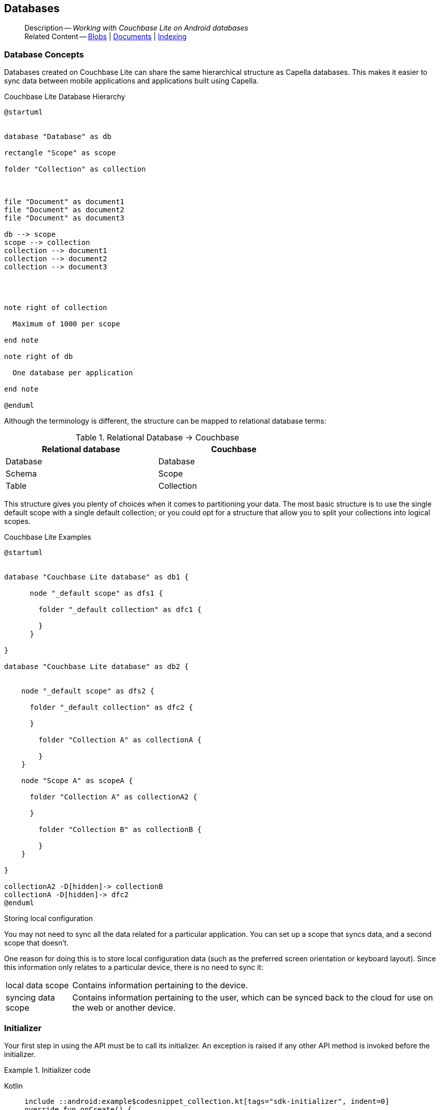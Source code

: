 :docname: database
:page-module: android
:page-relative-src-path: database.adoc
:page-origin-url: https://github.com/couchbase/docs-couchbase-lite.git
:page-origin-start-path:
:page-origin-refname: antora-assembler-simplification
:page-origin-reftype: branch
:page-origin-refhash: (worktree)
[#android:database:::]
== Databases
:page-aliases: learn/java-android-database.adoc
:page-role:
:description: Working with Couchbase Lite on Android databases


// BEGIN -- page-inclusion -- common-database.adoc
// Applies to all platforms with some platform-specific differences


// include::ROOT:partial$_set-platform.adoc[]

[abstract]
--
Description -- _{description}_ +
Related Content -- xref:android:blob.adoc[Blobs] | xref:android:document.adoc[Documents] | xref:android:indexing.adoc[Indexing]
--


[discrete#android:database:::database-concepts]
=== Database Concepts

Databases created on Couchbase Lite can share the same hierarchical structure as Capella databases.
This makes it easier to sync data between mobile applications and applications built using Capella.

.Couchbase Lite Database Hierarchy
[plantuml]
----
@startuml


database "Database" as db

rectangle "Scope" as scope

folder "Collection" as collection



file "Document" as document1
file "Document" as document2
file "Document" as document3

db --> scope
scope --> collection
collection --> document1
collection --> document2
collection --> document3




note right of collection

  Maximum of 1000 per scope

end note

note right of db

  One database per application

end note

@enduml
----

Although the terminology is different, the structure can be mapped to relational database terms:


.Relational Database -> Couchbase
[width=70%,grid=none]
|===
|Relational database |Couchbase

|Database
|Database

|Schema
|Scope

|Table
|Collection
|===

This structure gives you plenty of choices when it comes to partitioning your data.
The most basic structure is to use the single default scope with a single default collection; or you could opt for a structure that allow you to split your collections into logical scopes.

[#cbl-database-structure]
.Couchbase Lite Examples

[plantum#android:database:::cbl-database-structurel]
----
@startuml


database "Couchbase Lite database" as db1 {

      node "_default scope" as dfs1 {

        folder "_default collection" as dfc1 {

        }
      }

}

database "Couchbase Lite database" as db2 {


    node "_default scope" as dfs2 {

      folder "_default collection" as dfc2 {

      }

        folder "Collection A" as collectionA {

        }
    }

    node "Scope A" as scopeA {

      folder "Collection A" as collectionA2 {

      }

        folder "Collection B" as collectionB {

        }
    }

}

collectionA2 -D[hidden]-> collectionB
collectionA -D[hidden]-> dfc2
@enduml
----


.Storing local configuration
****
You may not need to sync all the data related for a particular application. You can set up a scope that syncs data, and a second scope that doesn't.

One reason for doing this is to store local configuration data (such as the preferred screen orientation or keyboard layout). Since this information only relates to a particular device, there is no need to sync it:

[horizontal]
local data scope:: Contains information pertaining to the device.

syncing data scope:: Contains information pertaining to the user, which can be synced back to the cloud for use on the web or another device.

****

// BEGIN: Conditional Block -- applies to Android and JVM Java
// Output block only for Android and Java modules

[discrete#android:database:::initializer]
=== Initializer


Your first step in using the API must be to call its initializer.
An exception is raised if any other API method is invoked before the initializer.

.Initializer code
[#ex-init-cdl]
// BEGIN inclusion -- block -- block_tabbed_code_example.adoc
//
//  Allows for abstraction of the showing of snippet examples
//  which makes displaying tabbed snippets for platforms with
//  more than one native language to show -- Android (Kotlin and Java)
//
// Surrounds code in Example block
//
//  PARAMETERS:
//    param-tags comma-separated list of tags to include/exclude
//    param-leader text for opening para of an example block
//
//  USE:
//    :param_tags: query-access-json
//    include::partial$block_show_snippet.adoc[]
//    :param_tags!:
//

[#android:database:::ex-init-cdl]
====

// inject tab header
[{tabs}]
=====

[#android:database:::tabs-1-kotlin]
Kotlin::
+
--

// Show Main Snippet
[source, Kotlin]
----
include ::android:example$codesnippet_collection.kt[tags="sdk-initializer", indent=0]
override fun onCreate() {
    super.onCreate()
    // Initialize the Couchbase Lite system
    CouchbaseLite.init(this)
}

----

--
// Show Optional Alternate Snippet
[#android:database:::tabs-1-java]
Java::
+
--
[source, Java]
----
include ::android:example$codesnippet_collection.java[tags="sdk-initializer", indent=0]
@Override
public void onCreate() {
    super.onCreate();
    // Initialize the Couchbase Lite system
    CouchbaseLite.init(this);
}
----
// Add tab closure
--

=====



// close example block

====

// Tidy-up atttibutes created
// END -- block_show_snippet.doc


// END: Conditional Block -- applies to Android and JVM Java

[discrete#android:database:::open-db]
=== Create or Open Database


You can create a new database and-or open an existing database, using the https://docs.couchbase.com/mobile/{major}.{minor}.{maintenance-android}{empty}/couchbase-lite-android/com/couchbase/lite/Database.html[Database] class.
Just pass in a database name and optionally a https://docs.couchbase.com/mobile/{major}.{minor}.{maintenance-android}{empty}/couchbase-lite-android/com/couchbase/lite/DatabaseConfiguration.html[DatabaseConfiguration] -- see <<android:database:::ex-dbopen>>.

Things to watch for include:

* If the named database does not exist in the specified, or default, location then a new one is created
* The database is created in a default location unless you  specify a directory for it -- see: https://docs.couchbase.com/mobile/{major}.{minor}.{maintenance-android}{empty}/couchbase-lite-android/com/couchbase/lite/DatabaseConfiguration.html[DatabaseConfiguration] and https://docs.couchbase.com/mobile/{major}.{minor}.{maintenance-android}{empty}/couchbase-lite-android/com/couchbase/lite/DatabaseConfiguration.html#setDirectory-java.lang.String-[DatabaseConfiguration.setDirectory()]
+
--

Typically, the default location for Android is
the application sandbox
.

See also <<android:database:::lbl-find-db-loc>>.
--

[#ex-dbopen]
.Open or create a database
// BEGIN inclusion -- block -- block_tabbed_code_example.adoc
//
//  Allows for abstraction of the showing of snippet examples
//  which makes displaying tabbed snippets for platforms with
//  more than one native language to show -- Android (Kotlin and Java)
//
// Surrounds code in Example block
//
//  PARAMETERS:
//    param-tags comma-separated list of tags to include/exclude
//    param-leader text for opening para of an example block
//
//  USE:
//    :param_tags: query-access-json
//    include::partial$block_show_snippet.adoc[]
//    :param_tags!:
//

[#android:database:::ex-dbopen]
====

// inject tab header
[{tabs}]
=====

[#android:database:::tabs-2-kotlin]
Kotlin::
+
--

// Show Main Snippet
[source, Kotlin]
----
include ::android:example$codesnippet_collection.kt[tags="new-database", indent=0]
val database = Database("my-db") // <.>
----

--
// Show Optional Alternate Snippet
[#android:database:::tabs-2-java]
Java::
+
--
[source, Java]
----
include ::android:example$codesnippet_collection.java[tags="new-database", indent=0]
Database database = new Database(DB_NAME);
----
// Add tab closure
--

=====



// close example block

====

// Tidy-up atttibutes created
// END -- block_show_snippet.doc
// <.> Here we are specifying the database directory path.

[discrete#android:database:::close-database]
=== Close Database

You are advised to incorporate the closing of all open databases into your application workflow.

To close a database, use https://docs.couchbase.com/mobile/{major}.{minor}.{maintenance-android}{empty}/couchbase-lite-android/com/couchbase/lite/Database.html#close--[Database.close()] -- see: <<android:database:::ex-dbclose>>.
This also closes
footnote:fn28[Commencing with Release 2.8]
active replications, listeners and-or live queries connected to the database.

NOTE: Closing a database soon after starting a replication involving it can cause an exception as the asynchronous `replicator (start)` may not yet be `connected`.

.Safely Closing a Database pre 2.8
TIP: Before closing, check that any attached listeners (query/replication/change) indicate they are at least at `connected` status before closing -- see for example: xref:android:replication.adoc#lbl-repl-mon[Monitor Status].

.Close a Database
[#ex-dbclose]
// BEGIN inclusion -- block -- block_tabbed_code_example.adoc
//
//  Allows for abstraction of the showing of snippet examples
//  which makes displaying tabbed snippets for platforms with
//  more than one native language to show -- Android (Kotlin and Java)
//
// Surrounds code in Example block
//
//  PARAMETERS:
//    param-tags comma-separated list of tags to include/exclude
//    param-leader text for opening para of an example block
//
//  USE:
//    :param_tags: query-access-json
//    include::partial$block_show_snippet.adoc[]
//    :param_tags!:
//

[#android:database:::ex-dbclose]
====

// inject tab header
[{tabs}]
=====

[#android:database:::tabs-3-kotlin]
Kotlin::
+
--

// Show Main Snippet
[source, Kotlin]
----
include ::android:example$codesnippet_collection.kt[tags="close-database", indent=0]
database.close()

----

--
// Show Optional Alternate Snippet
[#android:database:::tabs-3-java]
Java::
+
--
[source, Java]
----
include ::android:example$codesnippet_collection.java[tags="close-database", indent=0]
database.close();
----
// Add tab closure
--

=====



// close example block

====

// Tidy-up atttibutes created
// END -- block_show_snippet.doc

[discrete#android:database:::database-full-sync]
=== Database Full Sync

Database Full Sync will prevent the loss of transactional data due to an unexpected system crash or loss of power.
This feature is not enabled by default and must be manually set in your database configuration.


CAUTION: Database Full Sync is a safe method to prevent data loss but will incur a significant degredation of performance.

.Enable Database Full Sync
[#ex-dbfullsync]
// BEGIN inclusion -- block -- block_tabbed_code_example.adoc
//
//  Allows for abstraction of the showing of snippet examples
//  which makes displaying tabbed snippets for platforms with
//  more than one native language to show -- Android (Kotlin and Java)
//
// Surrounds code in Example block
//
//  PARAMETERS:
//    param-tags comma-separated list of tags to include/exclude
//    param-leader text for opening para of an example block
//
//  USE:
//    :param_tags: query-access-json
//    include::partial$block_show_snippet.adoc[]
//    :param_tags!:
//

[#android:database:::ex-dbfullsync]
====

// inject tab header
[{tabs}]
=====

[#android:database:::tabs-4-kotlin]
Kotlin::
+
--

// Show Main Snippet
[source, Kotlin]
----
include ::android:example$codesnippet_collection.kt[tags="database-fullsync", indent=0]
val db = Database(
    "my-db",
    DatabaseConfigurationFactory.newConfig(
        fullSync = true
    )
)
----

--
// Show Optional Alternate Snippet
[#android:database:::tabs-4-java]
Java::
+
--
[source, Java]
----
include ::android:example$codesnippet_collection.java[tags="database-fullsync", indent=0]
config.setFullSync(true);
----
// Add tab closure
--

=====



// close example block

====

// Tidy-up atttibutes created
// END -- block_show_snippet.doc

NOTE: It is not possible to change the configuration of a Database after instantiating the Database with the configuration by updating its `DatabaseConfiguration` property.

[discrete#android:database:::database-encryption]
=== Database Encryption



IMPORTANT: This is an https://www.couchbase.com/products/editions[Enterprise Edition] feature.


_Couchbase Lite on Android_ includes the ability to encrypt Couchbase Lite databases.
This allows mobile applications to secure the data at rest, when it is being stored on the device.
The algorithm used to encrypt the database is 256-bit AES.

[discrete#android:database:::enabling]
==== Enabling
To enable encryption, use https://docs.couchbase.com/mobile/{major}.{minor}.{maintenance-android}{empty}/couchbase-lite-android/com/couchbase/lite/DatabaseConfiguration.html#setEncryptionKey-com.couchbase.lite.EncryptionKey-[DatabaseConfiguration.setEncryptionKey()] to set the encryption key of your choice.
Provide this encryption key every time the database is opened -- see <<android:database:::ex-sdb-encrypt>>.

.Configure Database Encryption
[#ex-sdb-encrypt]
// BEGIN inclusion -- block -- block_tabbed_code_example.adoc
//
//  Allows for abstraction of the showing of snippet examples
//  which makes displaying tabbed snippets for platforms with
//  more than one native language to show -- Android (Kotlin and Java)
//
// Surrounds code in Example block
//
//  PARAMETERS:
//    param-tags comma-separated list of tags to include/exclude
//    param-leader text for opening para of an example block
//
//  USE:
//    :param_tags: query-access-json
//    include::partial$block_show_snippet.adoc[]
//    :param_tags!:
//

[#android:database:::ex-sdb-encrypt]
====

// inject tab header
[{tabs}]
=====

[#android:database:::tabs-5-kotlin]
Kotlin::
+
--

// Show Main Snippet
[source, Kotlin]
----
include ::android:example$codesnippet_collection.kt[tags="database-encryption", indent=0]
val db = Database(
    "my-db",
    DatabaseConfigurationFactory.newConfig(
        encryptionKey = EncryptionKey("PASSWORD")
    )
)

----

--
// Show Optional Alternate Snippet
[#android:database:::tabs-5-java]
Java::
+
--
[source, Java]
----
include ::android:example$codesnippet_collection.java[tags="database-encryption", indent=0]
DatabaseConfiguration config = new DatabaseConfiguration();
config.setEncryptionKey(new EncryptionKey("PASSWORD"));
Database database = new Database(DB_NAME, config);
----
// Add tab closure
--

=====



// close example block

====

// Tidy-up atttibutes created
// END -- block_show_snippet.doc

[discrete#android:database:::persisting]
==== Persisting
Couchbase Lite does not persist the key.
It is the application's responsibility to manage the key and store it in a platform-specific secure store such Android's
https://developer.android.com/training/articles/keystore[Keystore].

[discrete#android:database:::opening]
==== Opening
An encrypted database can only be opened with the same platform that was used to encrypt it in the first place.
So a database encrypted using the Android SDK, and then exported, is readable only by the Android SDK.

[discrete#android:database:::changing]
==== Changing
To change an existing encryption key, open the database using its existing encryption-key and use https://docs.couchbase.com/mobile/{major}.{minor}.{maintenance-android}{empty}/couchbase-lite-android/com/couchbase/lite/Database.html#changeEncryptionKey(com.couchbase.lite.EncryptionKey)[Database.changeEncryptionKey()]
to set the required new encryption-key value.


[discrete#android:database:::removing]
==== Removing
To remove encryption, open the database using its existing encryption-key and use
https://docs.couchbase.com/mobile/{major}.{minor}.{maintenance-android}{empty}/couchbase-lite-android/com/couchbase/lite/Database.html#changeEncryptionKey(com.couchbase.lite.EncryptionKey)[Database.changeEncryptionKey()]
with a null value as the encryption key.

[discrete#android:database:::upgrading]
==== Upgrading
To upgrade an encrypted database see: xref:android:dep-upgrade.adoc#lbl-db-upgrades[Upgrade 1.x databases]


[discrete#android:database:::lbl-find-db-loc]
=== Finding a Database File



// BEGIN: inclusion-platform-specific - android:partial$database-finding-file.adoc[]
// Java android method for finding the database

When the application is running on the Android emulator, you can locate the application's data folder and access the database file by using the *adb* CLI tools.
For example, to list the different databases on the emulator, you can run the following commands.

.List
[source, bash]
----
$ adb shell
$ su
$ cd /data/data/{APPLICATION_ID}/files
$ ls
----

The *adb pull* command can be used to pull a specific database to your host machine.

.Pull using adb command
====
[source, bash]
----
$ adb root
$ adb pull /data/data/{APPLICATION_ID}/files/{DATABASE_NAME}.cblite2 .
----
====

// END: inclusion-platform-specific - android:partial$database-finding-file.adoc[]


[discrete#android:database:::lbl-db-util]
=== Database Maintenance

From time to time it may be necessary to perform certain maintenance activities on your database, for example to
compact the database file, removing unused documents and blobs no longer referenced by any documents.

Couchbase Lite's API provides the https://docs.couchbase.com/mobile/{major}.{minor}.{maintenance-android}{empty}/couchbase-lite-android/com/couchbase/lite/Database.html#performMaintenance-com.couchbase.lite.MaintenanceType-[Database.performMaintenance()] method.
The available maintenance operations, including `compact` are as shown in the enum https://docs.couchbase.com/mobile/{major}.{minor}.{maintenance-android}{empty}/couchbase-lite-android/com/couchbase/lite/MaintenanceType.html[MaintenanceType] to accomplish this.

This is a resource intensive operation and is not performed automatically.
It should be run on-demand using the API.
If in doubt, consult Couchbase support.


[discrete#android:database:::cli-tool]
=== Command Line Tool

// tag::cli-tool[]
`cblite` is a command-line tool for inspecting and querying Couchbase Lite databases.

You can download and build it from the couchbaselabs https://github.com/couchbaselabs/couchbase-mobile-tools/blob/master/README.cblite.md[GitHub repository].
Note that the `cblite` tool is not supported by the https://www.couchbase.com/support-policy[Couchbase Support Policy].

// end::cli-tool[]

[discrete#android:database:::troubleshooting]
=== Troubleshooting
You should use console logs as your first source of diagnostic information.
If the information in the default logging level is insufficient you can focus it on database errors and generate more verbose messages -- see: <<android:database:::ex-logdb>>.

For more on using Couchbase logs -- see: xref:android:troubleshooting-logs.adoc[Using Logs].

[#ex-logdb]
.Increase Level of Database Log Messages
// BEGIN inclusion -- block -- block_tabbed_code_example.adoc
//
//  Allows for abstraction of the showing of snippet examples
//  which makes displaying tabbed snippets for platforms with
//  more than one native language to show -- Android (Kotlin and Java)
//
// Surrounds code in Example block
//
//  PARAMETERS:
//    param-tags comma-separated list of tags to include/exclude
//    param-leader text for opening para of an example block
//
//  USE:
//    :param_tags: query-access-json
//    include::partial$block_show_snippet.adoc[]
//    :param_tags!:
//

[#android:database:::ex-logdb]
====

// inject tab header
[{tabs}]
=====

[#android:database:::tabs-6-kotlin]
Kotlin::
+
--

// Show Main Snippet
[source, Kotlin]
----
include ::android:example$codesnippet_collection.kt[tags="console-logging-db", indent=0]
Database.log.console.level = LogLevel.DEBUG // <.>
----

--
// Show Optional Alternate Snippet
[#android:database:::tabs-6-java]
Java::
+
--
[source, Java]
----
include ::android:example$codesnippet_collection.java[tags="console-logging-db", indent=0]
Database.log.getConsole().setLevel(LogLevel.DEBUG); // <.>
----
// Add tab closure
--

=====



// close example block

====

// Tidy-up atttibutes created
// END -- block_show_snippet.doc

// DO NOT DELETE
// Include standard

// :param-add3-title: {empty}
// :param-reference: reference-p2psync


[discrete#android:database:::related-content]
=== Related Content
++++
<div class="card-row three-column-row">
++++

[.column]
==== {empty}
.How to . . .
* xref:android:gs-prereqs.adoc[Prerequisites]
* xref:android:gs-install.adoc[Install]
* xref:android:gs-build.adoc[Build and Run]


.

[discrete.colum#android:database:::-2n]
==== {empty}
.Learn more . . .
* xref:android:database.adoc[Databases]
* xref:android:document.adoc[Documents]
* xref:android:blob.adoc[Blobs]
* xref:android:replication.adoc[Remote Sync Gateway]
* xref:android:conflict.adoc[Handling Data Conflicts]

.


[.column]
// [.content]
[discrete#android:database:::-3]
==== {empty}
.Dive Deeper . . .
//* Community
https://forums.couchbase.com/c/mobile/14[Mobile Forum] |
https://blog.couchbase.com/[Blog] |
https://docs.couchbase.com/tutorials/[Tutorials]


.



++++
</div>
++++
// [.pane__frames.cols-3]
// == Related Content

// .How-to ...

// * xref:android:p2psync-custom.adoc[Integrate Custom Listener]
// * xref:android:p2psync-websocket.adoc[Peer-to-Peer]

// .Learn more ...

// * include how-to links as relevant,
// * include how-to links as relevant,

// .Dive Deeper ...

// * Reference content
// ** https://docs.couchbase.com/mobile/{major}.{minor}.{maintenance-android}{empty}/couchbase-lite-android/[API References]
// // +
// include::shared-mobile::partial$block-related-content-menulinks.adoc[tags=community]

// DO NOT DELETE

// DO NOT DELETE
// include::ROOT:partial$_unset-platform.adoc[]
// DO NOT DELETE
// END: inclusion-page - common-database.adoc[]



